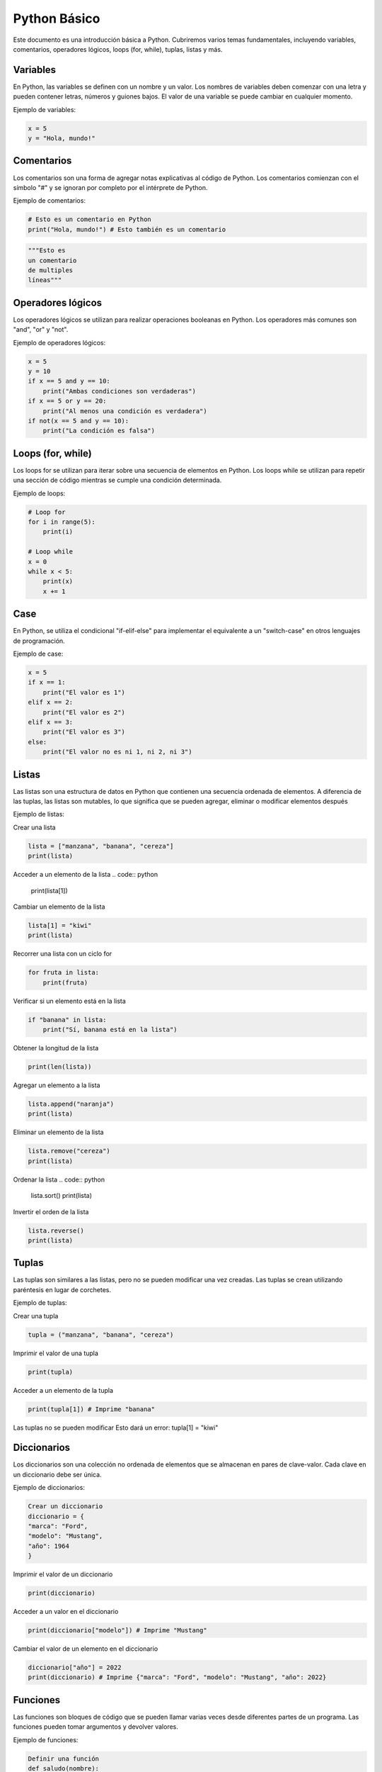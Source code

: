 .. _python:

Python Básico
#############

Este documento es una introducción básica a Python. Cubriremos varios temas fundamentales, incluyendo variables, comentarios, operadores lógicos, loops (for, while), tuplas, listas y más.

Variables
*********

En Python, las variables se definen con un nombre y un valor. Los nombres de variables deben comenzar con una letra y pueden contener letras, números y guiones bajos. El valor de una variable se puede cambiar en cualquier momento.

Ejemplo de variables:

.. code:: python

   x = 5
   y = "Hola, mundo!"


Comentarios
***********

Los comentarios son una forma de agregar notas explicativas al código de Python. Los comentarios comienzan con el símbolo "#" y se ignoran por completo por el intérprete de Python.

Ejemplo de comentarios:

.. code:: python

    # Esto es un comentario en Python
    print("Hola, mundo!") # Esto también es un comentario

.. code:: python

    """Esto es
    un comentario 
    de multiples 
    líneas"""

Operadores lógicos
******************

Los operadores lógicos se utilizan para realizar operaciones booleanas en Python. Los operadores más comunes son "and", "or" y "not".

Ejemplo de operadores lógicos:

.. code:: python

   x = 5
   y = 10
   if x == 5 and y == 10:
       print("Ambas condiciones son verdaderas")
   if x == 5 or y == 20:
       print("Al menos una condición es verdadera")
   if not(x == 5 and y == 10):
       print("La condición es falsa")

Loops (for, while)
******************

Los loops for se utilizan para iterar sobre una secuencia de elementos en Python. Los loops while se utilizan para repetir una sección de código mientras se cumple una condición determinada.

Ejemplo de loops:

.. code:: python

   # Loop for
   for i in range(5):
       print(i)

   # Loop while
   x = 0
   while x < 5:
       print(x)
       x += 1

Case
****

En Python, se utiliza el condicional "if-elif-else" para implementar el equivalente a un "switch-case" en otros lenguajes de programación.

Ejemplo de case:

.. code:: python

   x = 5
   if x == 1:
       print("El valor es 1")
   elif x == 2:
       print("El valor es 2")
   elif x == 3:
       print("El valor es 3")
   else:
       print("El valor no es ni 1, ni 2, ni 3")



Listas
******

Las listas son una estructura de datos en Python que contienen una secuencia ordenada de elementos. A diferencia de las tuplas, las listas son mutables, lo que significa que se pueden agregar, eliminar o modificar elementos después

Ejemplo de listas:

Crear una lista

.. code:: python
    
    lista = ["manzana", "banana", "cereza"]
    print(lista)

Acceder a un elemento de la lista
.. code:: python
    
    print(lista[1])

Cambiar un elemento de la lista

.. code:: python
    
    lista[1] = "kiwi"
    print(lista)

Recorrer una lista con un ciclo for

.. code:: python

    for fruta in lista:
        print(fruta)

Verificar si un elemento está en la lista

.. code:: python
    
    if "banana" in lista:
        print("Sí, banana está en la lista")

Obtener la longitud de la lista

.. code:: python
    
    print(len(lista))

Agregar un elemento a la lista

.. code:: python
    
    lista.append("naranja")
    print(lista)

Eliminar un elemento de la lista

.. code:: python
    
    lista.remove("cereza")
    print(lista)

Ordenar la lista
.. code:: python
    
    lista.sort()
    print(lista)

Invertir el orden de la lista

.. code:: python
    
    lista.reverse()
    print(lista)


Tuplas
******
Las tuplas son similares a las listas, pero no se pueden modificar una vez creadas. Las tuplas se crean utilizando paréntesis en lugar de corchetes.

Ejemplo de tuplas:

Crear una tupla

.. code:: python

    tupla = ("manzana", "banana", "cereza")

Imprimir el valor de una tupla

.. code:: python

    print(tupla)

Acceder a un elemento de la tupla

.. code:: python

    print(tupla[1]) # Imprime "banana"

Las tuplas no se pueden modificar
Esto dará un error: tupla[1] = "kiwi"


Diccionarios
************
Los diccionarios son una colección no ordenada de elementos que se almacenan en pares de clave-valor. Cada clave en un diccionario debe ser única.

Ejemplo de diccionarios:

.. code:: python

    Crear un diccionario
    diccionario = {
    "marca": "Ford",
    "modelo": "Mustang",
    "año": 1964
    }

Imprimir el valor de un diccionario

.. code:: python

    print(diccionario)

Acceder a un valor en el diccionario

.. code:: python

    print(diccionario["modelo"]) # Imprime "Mustang"

Cambiar el valor de un elemento en el diccionario

.. code:: python

    diccionario["año"] = 2022
    print(diccionario) # Imprime {"marca": "Ford", "modelo": "Mustang", "año": 2022}


Funciones
*********

Las funciones son bloques de código que se pueden llamar varias veces desde diferentes partes de un programa. Las funciones pueden tomar argumentos y devolver valores.

Ejemplo de funciones:

.. code:: python

    Definir una función
    def saludo(nombre):
    print("Hola, " + nombre)

Llamar a la función

.. code:: python

    saludo("Juan") # Imprime "Hola, Juan"

La función puede devolver un valor

.. code:: python

    def suma(num1, num2):
        return num1 + num2

    resultado = suma(3, 5)
    print(resultado) # Imprime 8

Módulos
*******

Los módulos son archivos que contienen funciones y variables relacionadas que se pueden importar y usar en otros programas.

Ejemplo de módulos:

    Importar un módulo
    
.. code:: python

    from math import sqrt

Usar una función del módulo

.. code:: python

    raiz_cuadrada = math.sqrt(25)
    print(raiz_cuadrada)

También es posible importar todas las funciones de un módulo con el uso del carácter "*". Sin embargo, es recomendable no hacerlo, ya que esto puede dificultar la lectura del código y llevar a conflictos de nombres.

Importar todas las funciones de un módulo

.. code:: python

    from math import *

Uso de la función importada

.. code:: python

    seno = sin(45)
    print(seno)

Usar la función importada

.. code:: python

    num_aleatorio = randint(1, 10)

Excepciones
***********

Las excepciones son errores que se producen durante la ejecución de un programa. Pueden ser manejados mediante el uso de bloques try-except.


Manejo de excepcione

.. code:: python

    try:
    resultado = 10 / 0
    except ZeroDivisionError:
    print("No se puede dividir entre cero")

Manejo de excepciones con else

.. code:: python

    try:
    resultado = 10 / 2
    except ZeroDivisionError:
    print("No se puede dividir entre cero")
    else:
    print("La división fue exitosa")

Manejo de excepciones con finally

.. code:: python

    try:
    resultado = 10 / 0
    except ZeroDivisionError:
    print("No se puede dividir entre cero")
    finally:
    print("La ejecución se ha completado")

Conclusiones
Python es un lenguaje de programación popular debido a su facilidad de uso y su amplia gama de aplicaciones. 
En este documento se han cubierto algunos de los conceptos básicos de Python, como variables, comentarios, 
operadores lógicos, bucles, listas, tuplas, diccionarios, funciones, módulos y excepciones. Con práctica y 
experiencia, podrás utilizar Python para crear programas útiles y eficientes.



